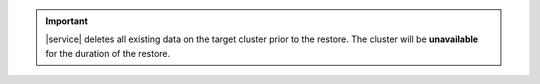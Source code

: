 .. important::

   |service| deletes all existing data on the target cluster prior to
   the restore. The cluster will be **unavailable** for the duration of
   the restore.
